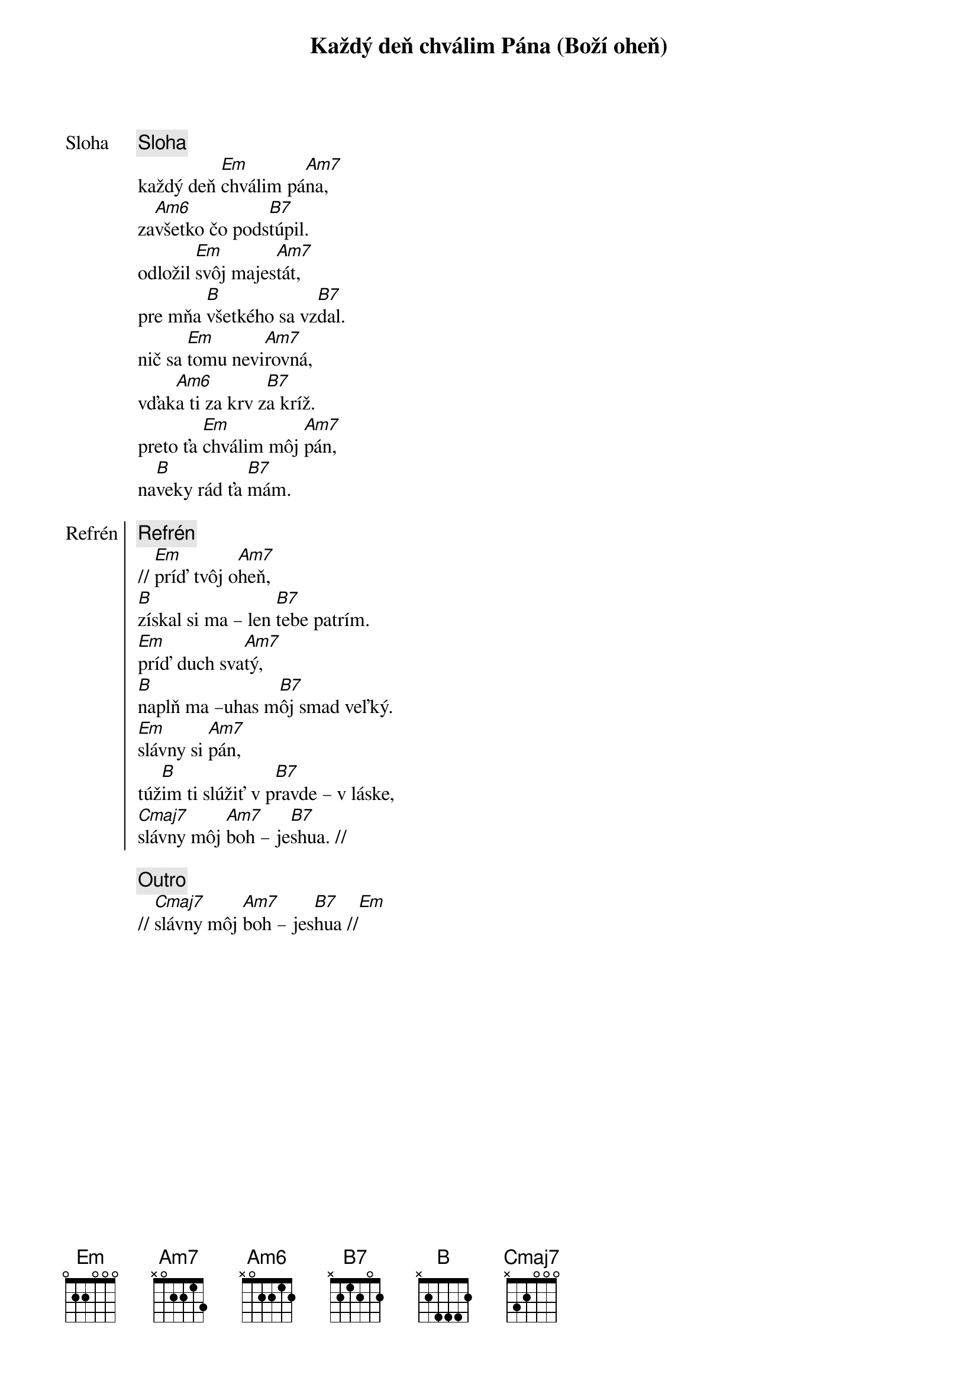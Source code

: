 {title: Každý deň chválim Pána (Boží oheň)}

{start_of_verse: Sloha}
{comment: Sloha}
každý deň [Em]chválim pá[Am7]na,
za[Am6]všetko čo pods[B7]túpil.
odložil [Em]svôj majes[Am7]tát,
pre mňa [B]všetkého sa vz[B7]dal.
nič sa [Em]tomu nevi[Am7]rovná,
vďak[Am6]a ti za krv z[B7]a kríž.
preto ťa [Em]chválim môj [Am7]pán,
na[B]veky rád ťa [B7]mám.
{end_of_verse}

{start_of_chorus: Refrén}
{comment: Refrén}
// [Em]príď tvôj o[Am7]heň,
[B]získal si ma – len [B7]tebe patrím.
[Em]príď duch sva[Am7]tý,
[B]naplň ma –uhas m[B7]ôj smad veľký.
[Em]slávny si [Am7]pán,
túž[B]im ti slúžiť v p[B7]ravde – v láske,
[Cmaj7]slávny môj [Am7]boh – je[B7]shua. //
{end_of_chorus}

{comment: Outro}
// [Cmaj7]slávny môj [Am7]boh – jes[B7]hua //[Em]
